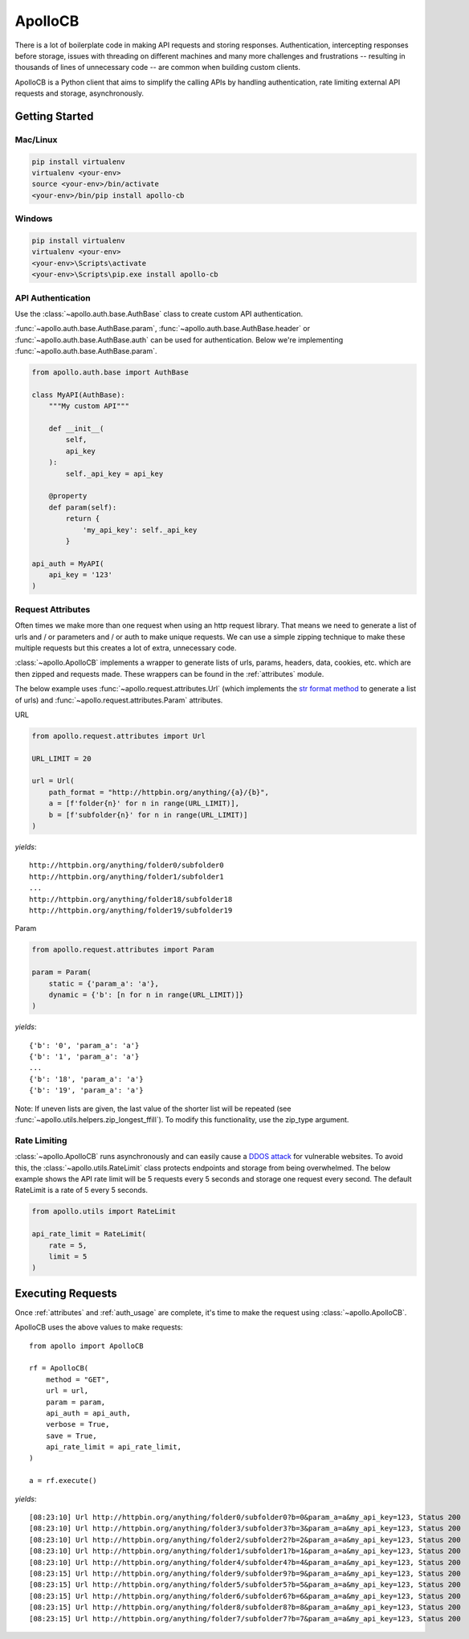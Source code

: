 ApolloCB
========

There is a lot of boilerplate code in making API requests and storing responses. Authentication, intercepting responses before storage, 
issues with threading on different machines and many more challenges and frustrations -- resulting in thousands of lines of 
unnecessary code -- are common when building custom clients.

ApolloCB is a Python client that aims to simplify the calling APIs by handling authentication, rate limiting external API requests and storage, asynchronously. 

Getting Started
---------------


Mac/Linux
~~~~~~~~~

.. code-block:: bash

    pip install virtualenv
    virtualenv <your-env>
    source <your-env>/bin/activate
    <your-env>/bin/pip install apollo-cb

Windows
~~~~~~~

.. code-block:: bash

    pip install virtualenv
    virtualenv <your-env>
    <your-env>\Scripts\activate
    <your-env>\Scripts\pip.exe install apollo-cb


API Authentication
~~~~~~~~~~~~~~~~~~
Use the :class:`~apollo.auth.base.AuthBase` class to create custom API authentication.

:func:`~apollo.auth.base.AuthBase.param`, :func:`~apollo.auth.base.AuthBase.header` or :func:`~apollo.auth.base.AuthBase.auth`
can be used for authentication. Below we're implementing :func:`~apollo.auth.base.AuthBase.param`.

.. code-block:: python

    from apollo.auth.base import AuthBase

    class MyAPI(AuthBase):
        """My custom API"""

        def __init__(
            self,
            api_key
        ):
            self._api_key = api_key

        @property
        def param(self):
            return {
                'my_api_key': self._api_key
            }

    api_auth = MyAPI(
        api_key = '123'
    )

.. _basic_attributes:


Request Attributes
~~~~~~~~~~~~~~~~~~
Often times  we make more than one request when using an http request library. That means
we need to generate a list of urls and / or parameters and / or auth to make unique requests.
We can use a simple zipping technique to make these multiple requests but this creates a lot
of extra, unnecessary code. 

:class:`~apollo.ApolloCB` 
implements a wrapper to generate lists of urls, params, headers, data, 
cookies, etc. which are then zipped and requests made. 
These wrappers can be found in the :ref:`attributes` module.

The below example uses :func:`~apollo.request.attributes.Url` (which implements 
the `str format method <https://docs.python.org/2/library/functions.html#format>`_ 
to generate a list of urls) and :func:`~apollo.request.attributes.Param` attributes. 

URL

.. code-block:: python

    from apollo.request.attributes import Url

    URL_LIMIT = 20

    url = Url(
        path_format = "http://httpbin.org/anything/{a}/{b}",
        a = [f'folder{n}' for n in range(URL_LIMIT)],
        b = [f'subfolder{n}' for n in range(URL_LIMIT)]
    )

*yields*:: 

    http://httpbin.org/anything/folder0/subfolder0
    http://httpbin.org/anything/folder1/subfolder1
    ...
    http://httpbin.org/anything/folder18/subfolder18
    http://httpbin.org/anything/folder19/subfolder19

Param

.. code-block:: python

    from apollo.request.attributes import Param

    param = Param(
        static = {'param_a': 'a'},
        dynamic = {'b': [n for n in range(URL_LIMIT)]}
    )

*yields*::

    {'b': '0', 'param_a': 'a'}
    {'b': '1', 'param_a': 'a'}
    ...
    {'b': '18', 'param_a': 'a'}
    {'b': '19', 'param_a': 'a'}

Note: If uneven lists are given, the last value of the shorter list will be
repeated (see :func:`~apollo.utils.helpers.zip_longest_ffill`). To modify 
this functionality, use the zip_type argument.

.. _basic_rate_limiting:

Rate Limiting
~~~~~~~~~~~~~

:class:`~apollo.ApolloCB` runs asynchronously and can easily cause a 
`DDOS attack <https://en.wikipedia.org/wiki/Denial-of-service_attack>`_ for vulnerable
websites. To avoid this, the :class:`~apollo.utils.RateLimit` class protects endpoints and storage from
being overwhelmed. The below example shows the API rate limit will be 5 requests 
every 5 seconds and storage one request every second. The default RateLimit is a rate of 5
every 5 seconds.

.. code-block:: python

    from apollo.utils import RateLimit

    api_rate_limit = RateLimit(
        rate = 5,
        limit = 5
    )


Executing Requests
------------------

Once :ref:`attributes` and :ref:`auth_usage` are complete, it's time
to make the request using :class:`~apollo.ApolloCB`.


ApolloCB uses the above values to make requests::

    from apollo import ApolloCB

    rf = ApolloCB(
        method = "GET", 
        url = url,
        param = param,
        api_auth = api_auth,        
        verbose = True,
        save = True,
        api_rate_limit = api_rate_limit,
    )

    a = rf.execute()

*yields*::



[08:23:10] Url http://httpbin.org/anything/folder0/subfolder0?b=0&param_a=a&my_api_key=123, Status 200
[08:23:10] Url http://httpbin.org/anything/folder3/subfolder3?b=3&param_a=a&my_api_key=123, Status 200
[08:23:10] Url http://httpbin.org/anything/folder2/subfolder2?b=2&param_a=a&my_api_key=123, Status 200
[08:23:10] Url http://httpbin.org/anything/folder1/subfolder1?b=1&param_a=a&my_api_key=123, Status 200
[08:23:10] Url http://httpbin.org/anything/folder4/subfolder4?b=4&param_a=a&my_api_key=123, Status 200
[08:23:15] Url http://httpbin.org/anything/folder9/subfolder9?b=9&param_a=a&my_api_key=123, Status 200
[08:23:15] Url http://httpbin.org/anything/folder5/subfolder5?b=5&param_a=a&my_api_key=123, Status 200
[08:23:15] Url http://httpbin.org/anything/folder6/subfolder6?b=6&param_a=a&my_api_key=123, Status 200
[08:23:15] Url http://httpbin.org/anything/folder8/subfolder8?b=8&param_a=a&my_api_key=123, Status 200
[08:23:15] Url http://httpbin.org/anything/folder7/subfolder7?b=7&param_a=a&my_api_key=123, Status 200